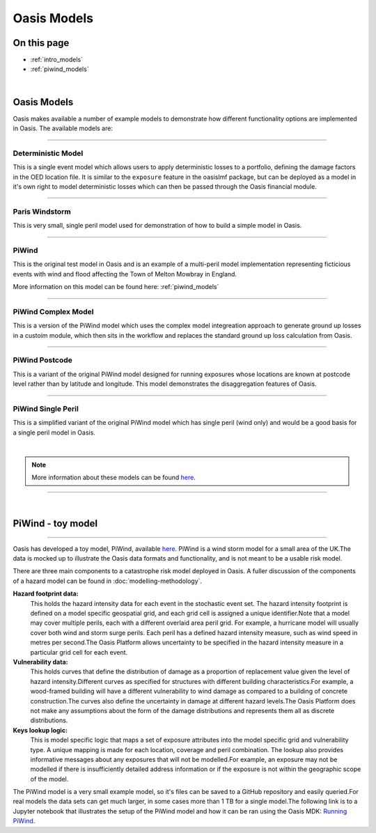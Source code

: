 Oasis Models
============

On this page
------------

* :ref:`intro_models`
* :ref:`piwind_models`



|

.. _intro_models:

Oasis Models
------------

Oasis makes available a number of example models to demonstrate how different functionality options are implemented in 
Oasis. The available models are:

----

Deterministic Model
*******************

This is a single event model which allows users to apply deterministic losses to a portfolio, defining the damage factors 
in the OED location file. It is similar to the ``exposure`` feature in the oasislmf package, but can be deployed as a model in 
it's own right to model deterministic losses which can then be passed through the Oasis financial module.

----

Paris Windstorm
****************

This is very small, single peril model used for demonstration of how to build a simple model in Oasis.

----

PiWind
******

This is the original test model in Oasis and is an example of a multi-peril model implementation representing ficticious 
events with wind and flood affecting the Town of Melton Mowbray in England.

More information on this model can be found here: :ref:`piwind_models`

----

PiWind Complex Model
********************

This is a version of the PiWind model which uses the complex model integreation approach to generate ground up losses in a 
custoim module, which then sits in the workflow and replaces the standard ground up loss calculation from Oasis.

----

PiWind Postcode
***************

This is a variant of the original PiWind model designed for running exposures whose locations are known at postcode level 
rather than by latitude and longitude. This model demonstrates the disaggregation features of Oasis.

----

PiWind Single Peril
*******************

This is a simplified variant of the original PiWind model which has single peril (wind only) and would be a good basis for 
a single peril model in Oasis.

|

.. note::
    More information about these models can be found `here <https://github.com/OasisLMF/OasisModels/tree/develop>`_.


----

|

.. _piwind_models:

PiWind - toy model
------------------

----

Oasis has developed a toy model, PiWind, available `here <https://github.com/OasisLMF/OasisPiWind>`_. PiWind is a wind storm 
model for a small area of the UK.The data is mocked up to illustrate the Oasis data formats and functionality, and is not 
meant to be a usable risk model.

There are three main components to a catastrophe risk model deployed in Oasis. A fuller discussion of the components of a 
hazard model can be found in :doc:`modelling-methodology`.

**Hazard footprint data:**
    This holds the hazard intensity data for each event in the stochastic event set. The hazard intensity footprint is
    defined on a model specific geospatial grid, and each grid cell is assigned a unique identifier.Note that a model may 
    cover multiple perils, each with a different overlaid area peril grid. For example, a hurricane model will usually 
    cover both wind and storm surge perils. Each peril has a defined hazard intensity measure, such as wind speed in metres 
    per second.The Oasis Platform allows uncertainty to be specified in the hazard intensity measure in a particular grid 
    cell for each event.

**Vulnerability data:**
    This holds curves that define the distribution of damage as a proportion of replacement value given the level of hazard 
    intensity.Different curves as specified for structures with different building characteristics.For example, a 
    wood-framed building will have a different vulnerability to wind damage as compared to a building of concrete 
    construction.The curves also define the uncertainty in damage at different hazard levels.The Oasis Platform does not 
    make any assumptions about the form of the damage distributions and represents them all as discrete distributions.

**Keys lookup logic:**
    This is model specific logic that maps a set of exposure attributes into the model specific grid and vulnerability type.
    A unique mapping is made for each location, coverage and peril combination. The lookup also provides informative 
    messages about any exposures that will not be modelled.For example, an exposure may not be modelled if there is 
    insufficiently detailed address information or if the exposure is not within the geographic scope of the model.
    
The PiWind model is a very small example model, so it's files can be saved to a GitHub repository and easily queried.For 
real models the data sets can get much larger, in some cases more than 1 TB for a single model.The following link is to a 
Jupyter notebook that illustrates the setup of the PiWind model and how it can be ran using the Oasis MDK: 
`Running PiWind <https://mybinder.org/v2/gh/OasisLMF/OasisPiWind/master>`_.